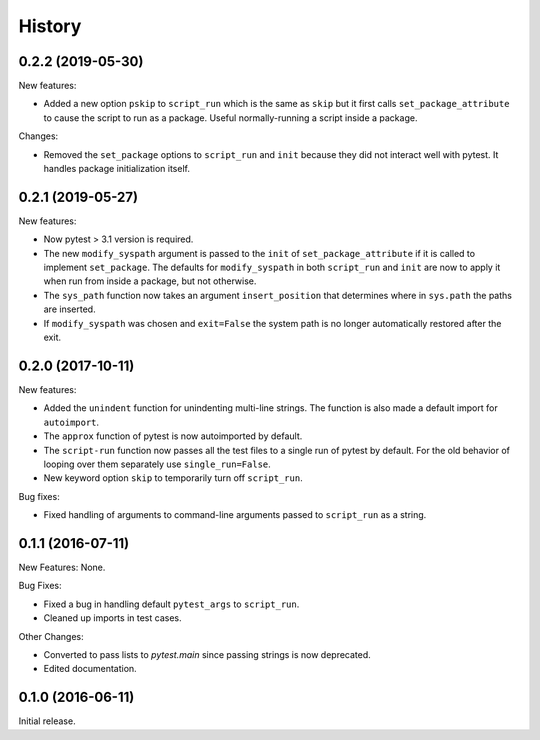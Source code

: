 .. :changelog:

History
=======

0.2.2 (2019-05-30)
------------------

New features:

* Added a new option ``pskip`` to ``script_run`` which is the same as ``skip`` but
  it first calls ``set_package_attribute`` to cause the script to run as a package.
  Useful normally-running a script inside a package.

Changes:

* Removed the ``set_package`` options to ``script_run`` and ``init`` because they
  did not interact well with pytest.  It handles package initialization itself.

0.2.1 (2019-05-27)
------------------

New features:

* Now pytest > 3.1 version is required.
 
* The new ``modify_syspath`` argument is passed to the ``init`` of
  ``set_package_attribute`` if it is called to implement ``set_package``.
  The defaults for ``modify_syspath`` in both ``script_run`` and 
  ``init`` are now to apply it when run from inside a package, but not
  otherwise.

* The ``sys_path`` function now takes an argument ``insert_position`` that
  determines where in ``sys.path`` the paths are inserted.

* If ``modify_syspath`` was chosen and ``exit=False`` the system path is no
  longer automatically restored after the exit.

0.2.0 (2017-10-11)
------------------

New features:

* Added the ``unindent`` function for unindenting multi-line strings.  The
  function is also made a default import for ``autoimport``.

* The ``approx`` function of pytest is now autoimported by default.

* The ``script-run`` function now passes all the test files to a single run of
  pytest by default.  For the old behavior of looping over them separately use
  ``single_run=False``.

* New keyword option ``skip`` to temporarily turn off ``script_run``.

Bug fixes:

* Fixed handling of arguments to command-line arguments passed to
  ``script_run`` as a string.

0.1.1 (2016-07-11)
------------------

New Features: None.

Bug Fixes:

* Fixed a bug in handling default ``pytest_args`` to ``script_run``.
  
* Cleaned up imports in test cases.

Other Changes:

* Converted to pass lists to `pytest.main` since passing strings is now
  deprecated.

* Edited documentation.

0.1.0 (2016-06-11)
------------------

Initial release.


